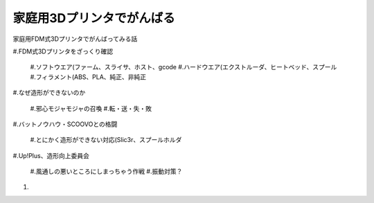 
家庭用3Dプリンタでがんばる
========

家庭用FDM式3Dプリンタでがんばってみる話

#.FDM式3Dプリンタをざっくり確認

   #.ソフトウエア(ファーム、スライサ、ホスト、gcode
   #.ハードウエア(エクストルーダ、ヒートベッド、スプール
   #.フィラメント(ABS、PLA、純正、非純正

#.なぜ造形ができないのか

  #.邪心モジャモジャの召喚
  #.転・送・失・敗

#.バットノウハウ・SCOOVOとの格闘

   #.とにかく造形ができない対応(Slic3r、スプールホルダ

#.Up!Plus、造形向上委員会

	#.風通しの悪いところにしまっちゃう作戦
	#.振動対策？

#.